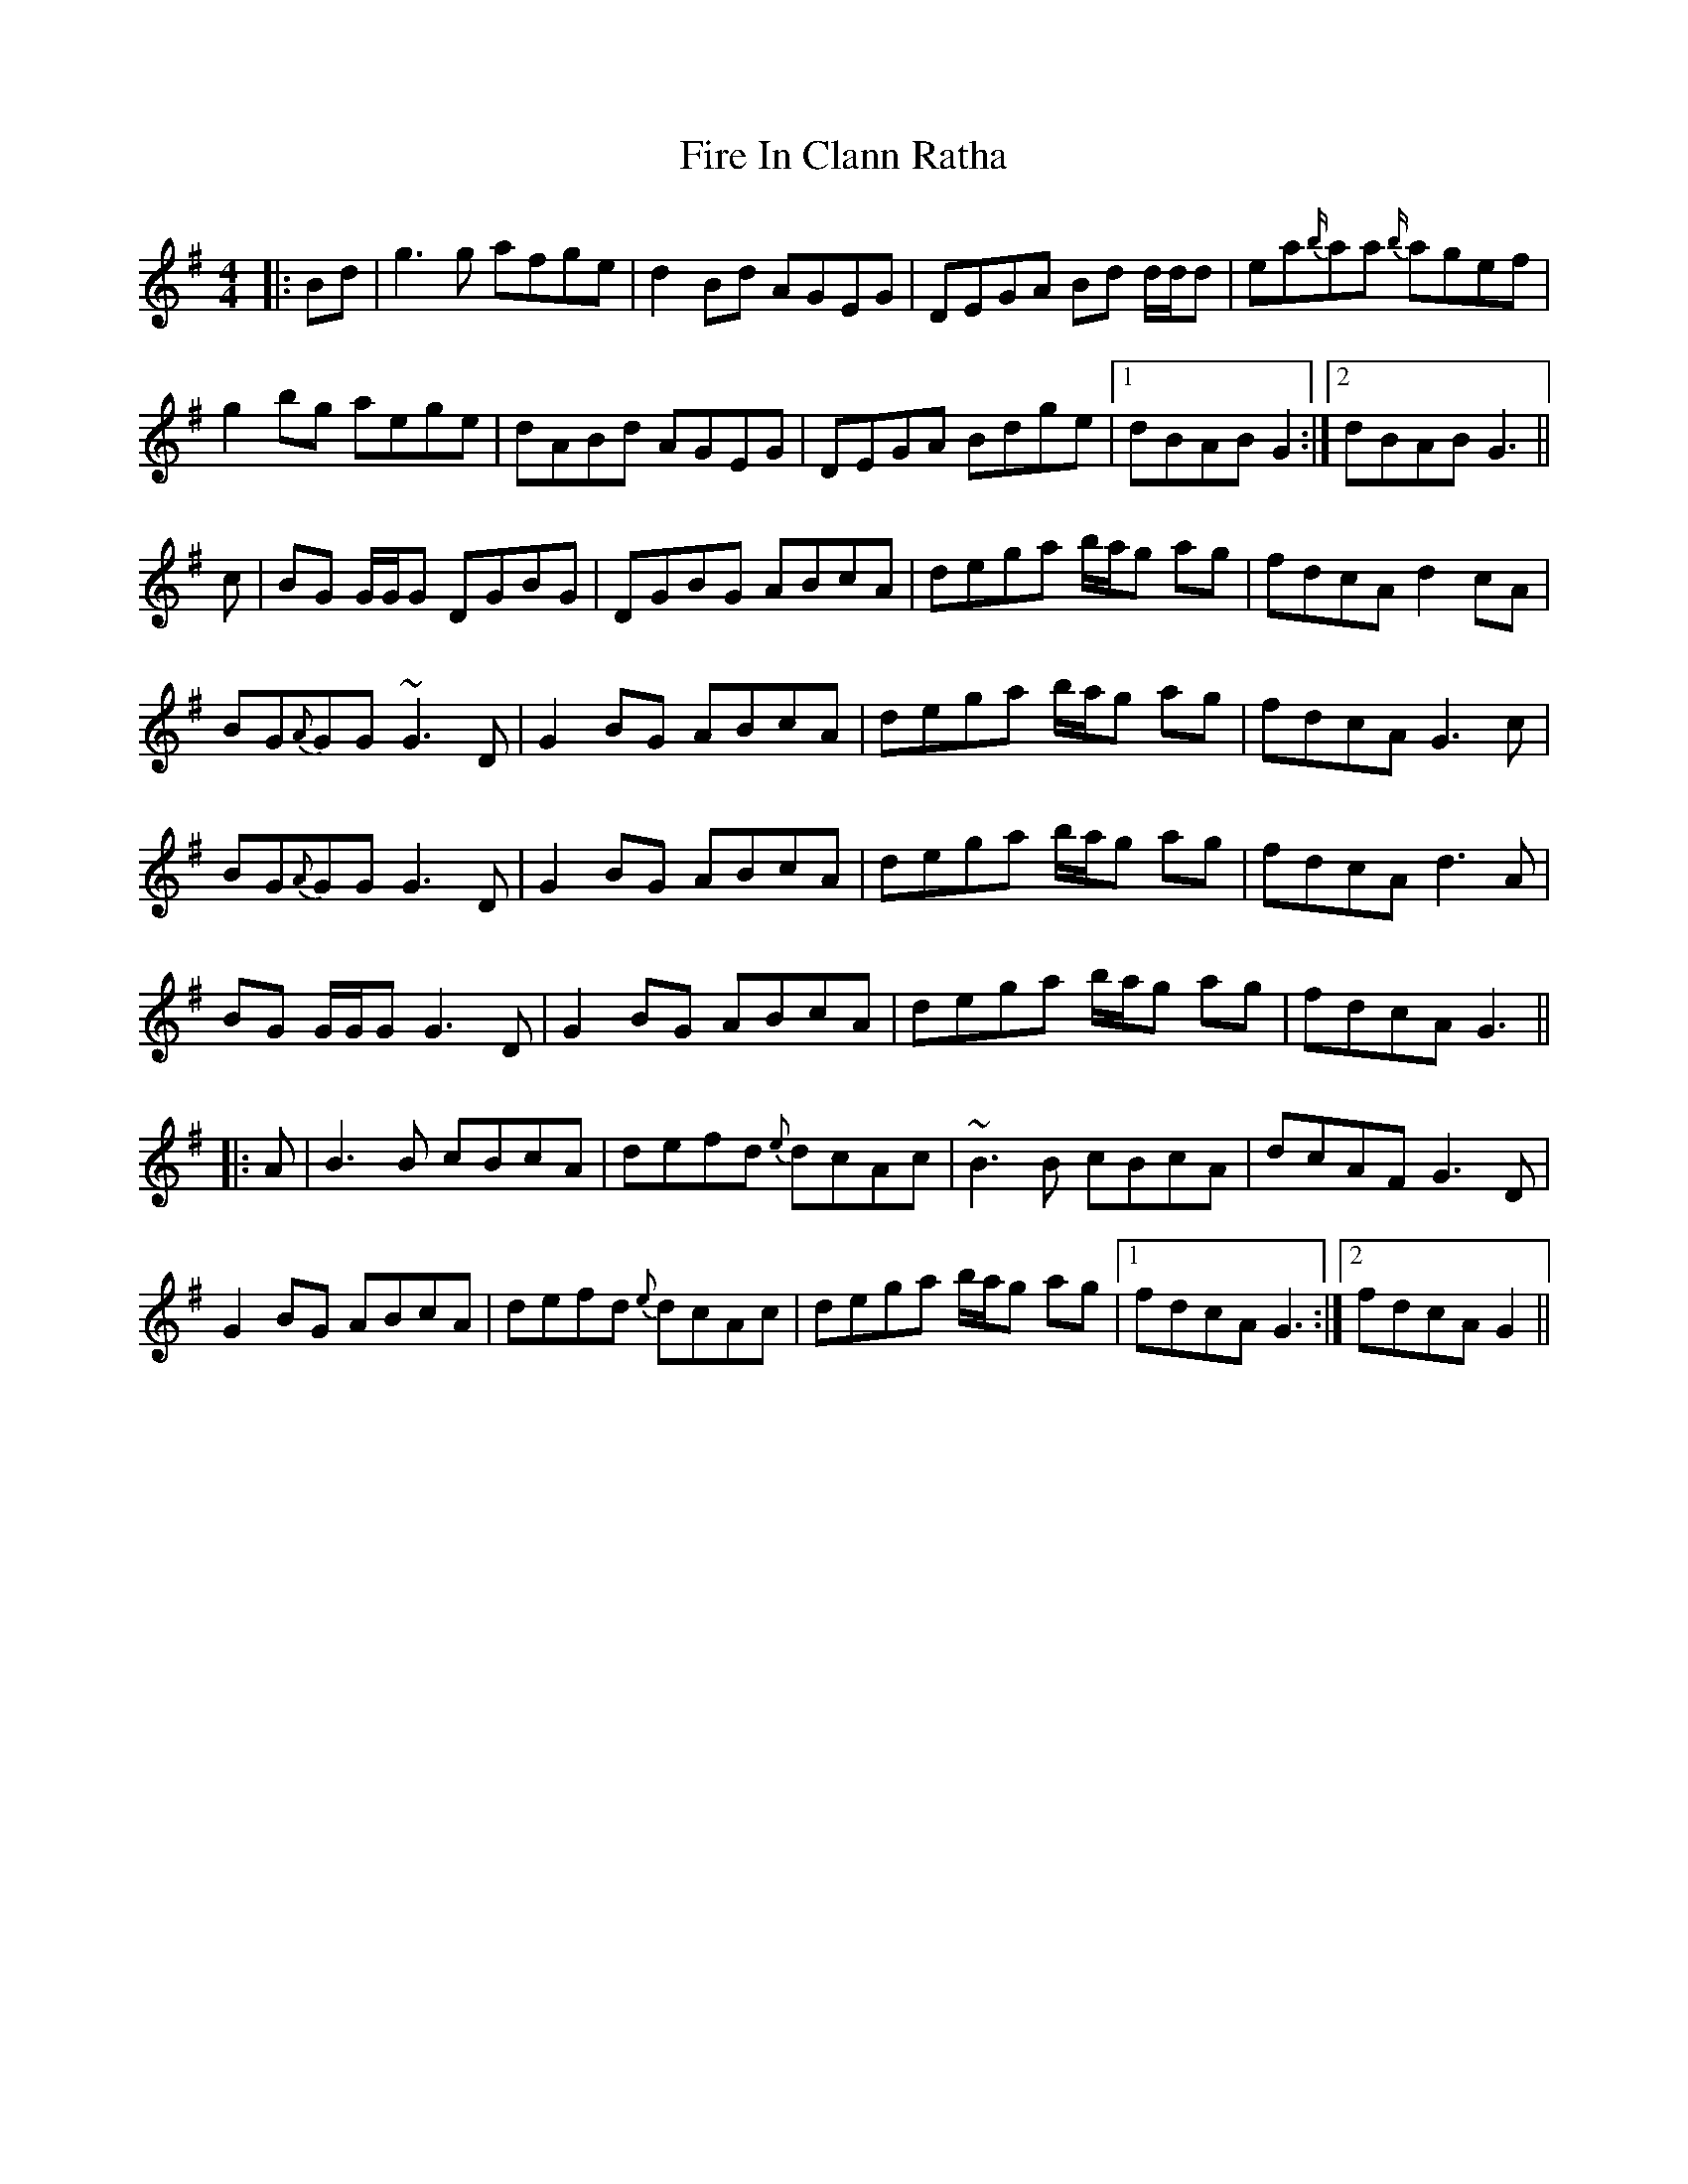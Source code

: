 X: 13099
T: Fire In Clann Ratha
R: reel
M: 4/4
K: Gmajor
|:Bd|g3g afge|d2 Bd AGEG|DEGA Bd d/d/d|ea{b/}aa {b/}agef|
g2 bg aege|dABd AGEG|DEGA Bdge|1 dBAB G2:|2 dBAB G3||
c|BG G/G/G DGBG|DGBG ABcA|dega b/a/g ag|fdcA d2cA|
BG{A}GG ~G3 D|G2 BG ABcA|dega b/a/g ag|fdcA G3 c|
BG{A}GG G3 D|G2 BG ABcA|dega b/a/g ag|fdcA d3 A|
BG G/G/G G3 D|G2 BG ABcA|dega b/a/g ag|fdcA G3||
|:A|B3 B cBcA|defd {e}dcAc|~B3 B cBcA|dcAF G3 D|
G2 BG ABcA|defd {e}dcAc|dega b/a/g ag|1 fdcA G3:|2 fdcA G2||

